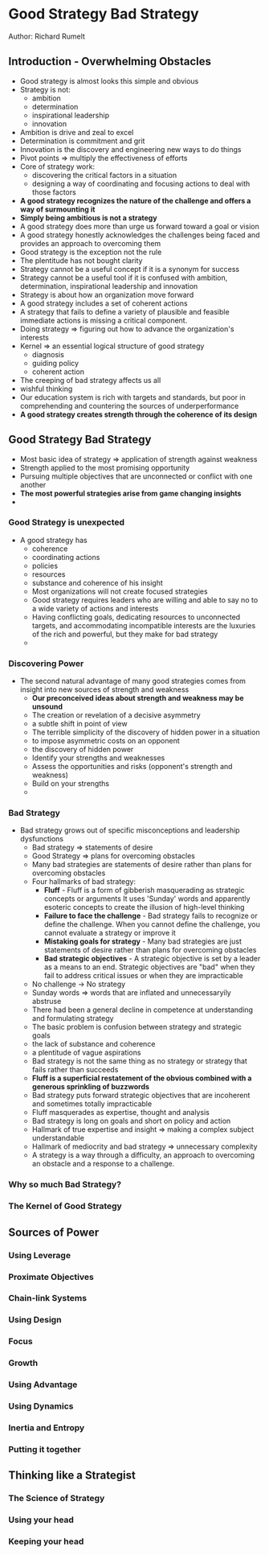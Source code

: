 * Good Strategy Bad Strategy
Author: Richard Rumelt

** Introduction - Overwhelming Obstacles
- Good strategy is almost looks this simple and obvious
- Strategy is not:
	- ambition
	- determination
	- inspirational leadership
	- innovation
- Ambition is drive and zeal to excel
- Determination is commitment and grit
- Innovation is the discovery and engineering new ways to do things
- Pivot points => multiply the effectiveness of efforts
- Core of strategy work:
	- discovering the critical factors in a situation
	- designing a way of coordinating and focusing actions to deal with those factors
- *A good strategy recognizes the nature of the challenge and offers a way of surmounting it*
- *Simply being ambitious is not a strategy*
- A good strategy does more than urge us forward toward a goal or vision
- A good strategy honestly acknowledges the challenges being faced  and provides an approach to overcoming them
- Good strategy is the exception not the rule
- The plentitude has not bought clarity
- Strategy cannot be a useful concept if it is a synonym for success
- Strategy cannot be a useful tool if it is confused with ambition, determination, inspirational leadership and innovation
- Strategy is about how an organization move forward
- A good strategy includes a set of coherent actions
- A strategy that fails to define a variety of plausible and feasible immediate actions is missing a critical component.
- Doing strategy => figuring out how to advance the organization's interests
- Kernel => an essential logical structure of good strategy
	- diagnosis
	- guiding policy
	- coherent action
- The creeping of bad strategy affects us all
- wishful thinking
- Our education system is rich with targets and standards, but poor in comprehending and countering the sources of underperformance
- *A good strategy creates strength through the coherence of its design*

** Good Strategy Bad Strategy
 - Most basic idea of strategy => application of strength against weakness
 - Strength applied to the most promising opportunity
 - Pursuing multiple objectives that are unconnected or conflict with one another
 - *The most powerful strategies arise from game changing insights*
 - 
*** Good Strategy is unexpected
  - A good strategy has
		- coherence
		- coordinating actions
		- policies
		- resources
	- substance and coherence of his insight
	- Most organizations will not create focused strategies
	- Good strategy requires leaders who are willing and able to say no to a wide variety of actions and interests
	- Having conflicting goals, dedicating resources to unconnected targets, and accommodating incompatible interests
	  are the luxuries of the rich and powerful, but they make for bad strategy
	- 
*** Discovering Power
  - The second natural advantage of many good strategies comes from insight into new sources of strength and weakness
	- *Our preconceived ideas about strength and weakness may be unsound*
	- The creation or revelation of a decisive asymmetry
	- a subtle shift in point of view
	- The terrible simplicity of the discovery of hidden power in a situation
	- to impose asymmetric costs on an opponent
	- the discovery of hidden power
	- Identify your strengths and weaknesses
	- Assess the opportunities and risks (opponent's strength and weakness)
	- Build on your strengths
	- 
*** Bad Strategy
  - Bad strategy grows out of specific misconceptions and leadership dysfunctions
	- Bad strategy => statements of desire
	- Good Strategy => plans for overcoming obstacles
	- Many bad strategies are statements of desire rather than plans for overcoming obstacles
	- Four hallmarks of bad strategy:
		- *Fluff* - Fluff is a form of gibberish masquerading as strategic concepts or arguments
			It uses 'Sunday' words and apparently esoteric concepts to create the illusion of high-level thinking
		- *Failure to face the challenge* - Bad strategy fails to recognize or define the challenge.
			When you cannot define the challenge, you cannot evaluate a strategy or improve it
		- *Mistaking goals for strategy* - Many bad strategies are just statements of desire rather than
			plans for overcoming obstacles
		- *Bad strategic objectives* - A strategic objective is set by a leader as a means to an end. Strategic
			objectives are "bad" when they fail to address critical issues or when they are impracticable
	- No challenge -> No strategy
	- Sunday words => words that are inflated and unnecessaryily abstruse
	- There had been a general decline in competence at understanding and formulating strategy
	- The basic problem is confusion between strategy and strategic goals
	- the lack of substance and coherence
	- a plentitude of vague aspirations
	- Bad strategy is not the same thing as no strategy or strategy that fails rather than succeeds
	- *Fluff is a superficial restatement of the obvious combined with a generous sprinkling of buzzwords*
	- Bad strategy puts forward strategic objectives that are incoherent and sometimes totally impracticable
	- Fluff masquerades as expertise, thought and analysis
	- Bad strategy is long on goals and short on policy and action
	- Hallmark of true expertise and insight => making a complex subject understandable
	- Hallmark of mediocrity and bad strategy => unnecessary complexity
	- A strategy is a way through a difficulty, an approach to overcoming an obstacle and a response to a challenge.

*** Why so much Bad Strategy?
*** The Kernel of Good Strategy
** Sources of Power
*** Using Leverage
*** Proximate Objectives
*** Chain-link Systems
*** Using Design
*** Focus
*** Growth
*** Using Advantage
*** Using Dynamics
*** Inertia and Entropy
*** Putting it together
** Thinking like a Strategist
*** The Science of Strategy
*** Using your head
*** Keeping your head
